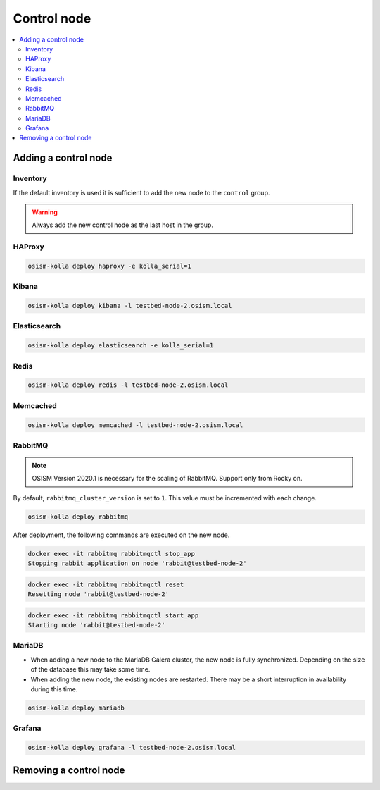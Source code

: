 ============
Control node
============

.. contents::
   :local:

Adding a control node
=====================

Inventory
---------

If the default inventory is used it is sufficient to add the new node to the ``control`` group.

.. warning::

   Always add the new control node as the last host in the group.

HAProxy
-------

.. code-block:: console

   osism-kolla deploy haproxy -e kolla_serial=1

Kibana
------

.. code-block:: console

   osism-kolla deploy kibana -l testbed-node-2.osism.local

Elasticsearch
-------------

.. code-block:: console

   osism-kolla deploy elasticsearch -e kolla_serial=1

Redis
-----

.. code-block:: console

   osism-kolla deploy redis -l testbed-node-2.osism.local

Memcached
---------

.. code-block:: console

   osism-kolla deploy memcached -l testbed-node-2.osism.local

RabbitMQ
--------

.. note::

   OSISM Version 2020.1 is necessary for the scaling of RabbitMQ. Support only from Rocky on.

By default, ``rabbitmq_cluster_version`` is set to ``1``. This value must be incremented
with each change.

.. code-block:: yaml
   :caption: environments/kolla/configuration.yml

   # rabbitmq

   rabbitmq_cluster_version: 2

.. code-block:: console

   osism-kolla deploy rabbitmq

After deployment, the following commands are executed on the new node.

.. code-block:: console

   docker exec -it rabbitmq rabbitmqctl stop_app
   Stopping rabbit application on node 'rabbit@testbed-node-2'

.. code-block:: console

   docker exec -it rabbitmq rabbitmqctl reset
   Resetting node 'rabbit@testbed-node-2'

.. code-block:: console

   docker exec -it rabbitmq rabbitmqctl start_app
   Starting node 'rabbit@testbed-node-2'

MariaDB
-------

* When adding a new node to the MariaDB Galera cluster, the new node is fully synchronized.
  Depending on the size of the database this may take some time.
* When adding the new node, the existing nodes are restarted. There may be a short
  interruption in availability during this time.

.. code-block:: console

   osism-kolla deploy mariadb

Grafana
-------

.. code-block:: console

   osism-kolla deploy grafana -l testbed-node-2.osism.local

Removing a control node
=======================
